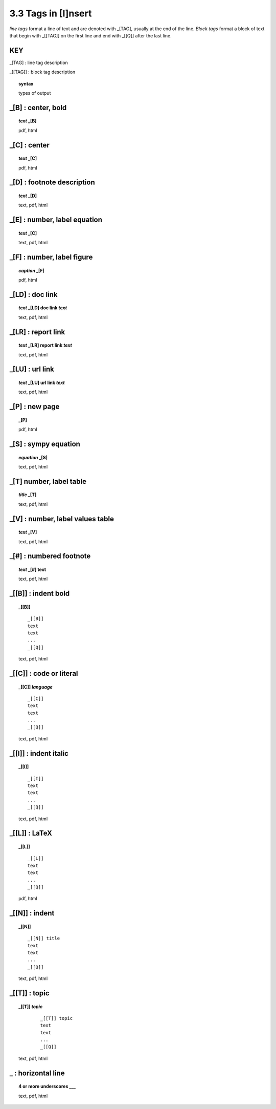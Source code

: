 3.3 Tags in [I]nsert
=====================

*line tags* format a line of text and are denoted with _[TAG], usually at the
end of the line. *Block tags* format a block of text that begin with _[[TAG]]
on the first line and end with _[[Q]] after the last line. 


**KEY**  
--------------------------------------------

_[TAG] : line tag description

_[[TAG]] : block tag description

.. raw:: html

    <hr>

.. topic::  syntax

    types of output



_[B] :  center, bold
-------------------------------------------

.. raw:: html

    <hr>

.. topic:: *text* _[B]

   pdf, html

_[C] :   center 
-------------------------------------------

.. raw:: html

    <hr>

.. topic:: *text* _[C]

   pdf, html

_[D] :  footnote description
-------------------------------------------    

.. raw:: html

    <hr>

.. topic:: *text* _[D]

    text, pdf, html

_[E] : number, label equation
-----------------------------------------

.. raw:: html

    <hr>

.. topic:: *text* _[C]

    text, pdf, html

_[F] : number, label figure 
-----------------------------------------

.. raw:: html

    <hr>

.. topic:: *caption* _[F]

    pdf, html

_[LD] :  doc link 
-----------------------------------------

.. raw:: html

    <hr>

.. topic:: *text* _[LD] doc link *text*
    
    text, pdf, html

_[LR] :  report link 
-----------------------------------------

.. raw:: html

    <hr>

.. topic:: *text* _[LR] report link *text*
    
    text, pdf, html

_[LU] :  url link 
-----------------------------------------

.. raw:: html

    <hr>

.. topic:: *text* _[LU] url link *text*
    
    text, pdf, html

_[P] : new page
-----------------------------------------

.. raw:: html

    <hr>

.. topic:: _[P]

    pdf, html


_[S] : sympy equation
-----------------------------------------

.. raw:: html

    <hr>

.. topic:: *equation* _[S]

    text, pdf, html

_[T]  number, label table
------------------------------------------

.. raw:: html

    <hr>

.. topic:: *title* _[T]

    text, pdf, html


_[V] : number, label values table 
-----------------------------------------

.. raw:: html

    <hr>

.. topic:: *text* _[V]
    

    text, pdf, html

_[#] :  numbered footnote
----------------------------------------

.. raw:: html

    <hr>

.. topic:: *text* _[#] text
    
   text, pdf, html


_[[B]] : indent bold
------------------------------------------------

.. raw:: html

    <hr>

.. topic::  _[[B]] 

    ::
        
        _[[B]]
        text
        text
        ...
        _[[Q]]

    text, pdf, html

_[[C]] : code or literal
------------------------------------------------

.. raw:: html

    <hr>

.. topic::  _[[C]] *language*

    ::
        
        _[[C]]
        text
        text
        ...
        _[[Q]]

    text, pdf, html

_[[I]] : indent italic
------------------------------------------------

.. raw:: html

    <hr>

.. topic::  _[[I]] 

    ::
        
        _[[I]]
        text
        text
        ...
        _[[Q]]

    text, pdf, html

_[[L]] : LaTeX
------------------------------------------------

.. raw:: html

    <hr>

.. topic::  _[[L]] 
    
    ::
        
        _[[L]]
        text
        text
        ...
        _[[Q]]

    pdf, html

_[[N]] :  indent
----------------------------------------------

.. raw:: html

    <hr>

.. topic::  _[[N]]

    ::

        _[[N]] title
        text
        text
        ...
        _[[Q]]

    text, pdf, html

_[[T]] : topic
------------------------------------------------

.. raw:: html

    <hr>

.. topic::  _[[T]] *topic*

    ::
        
        _[[T]] topic
        text
        text
        ...
        _[[Q]]


   text, pdf, html

_ : horizontal line
--------------------------------------- 
.. raw:: html

    <hr>

.. topic::  4 or more underscores  ___ 

    text, pdf, html
